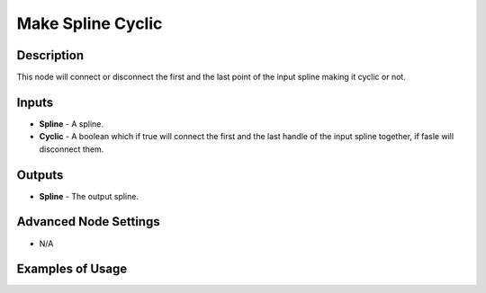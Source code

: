 Make Spline Cyclic
==================

Description
-----------

This node will connect or disconnect the first and the last point of the input spline making it cyclic or not.

.. image:: images/make_spline_cyclic_node.png
   :width: 160pt

Inputs
------

- **Spline** - A spline.
- **Cyclic** - A boolean which if true will connect the first and the last handle of the input spline together, if fasle will disconnect them.

Outputs
-------

- **Spline** - The output spline.

Advanced Node Settings
----------------------

- N/A

Examples of Usage
-----------------

.. image:: gifs/make_spline_cyclic_node_example.gif
